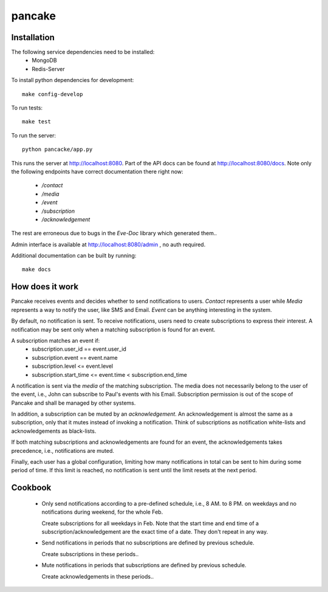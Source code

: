 pancake
=======
.. image:: https://codeship.com/projects/b9987b60-8e77-0132-3248-6a5ca7220068/status
    :target: https://codeship.com/projects/60954)

Installation
------------
The following service dependencies need to be installed:
 * MongoDB
 * Redis-Server

To install python dependencies for development::

    make config-develop

To run tests::

    make test

To run the server::

    python pancacke/app.py

This runs the server at http://localhost:8080. Part of the API docs can be
found at http://localhost:8080/docs. Note only the following endpoints have
correct documentation there right now:
 * `/contact`
 * `/media`
 * `/event`
 * `/subscription`
 * `/acknowledgement`

The rest are erroneous due to bugs in the `Eve-Doc` library which generated
them..

Admin interface is available at http://localhost:8080/admin , no auth required.

Additional documentation can be built by running::

    make docs


How does it work
----------------
Pancake receives events and decides whether to send notifications to users.
`Contact` represents a user while `Media` represents a way to notify the user,
like SMS and Email. `Event` can be anything interesting in the system.

By default, no notification is sent. To receive notifications, users need to
create subscriptions to express their interest. A notification may be sent only
when a matching subscription is found for an event.

A subscription matches an event if:
 * subscription.user_id == event.user_id
 * subscription.event == event.name
 * subscription.level <= event.level
 * subscription.start_time <= event.time < subscription.end_time

A notification is sent via the `media` of the matching subscription.
The media does not necessarily belong to the user of the event, i.e., John can
subscribe to Paul's events with his Email. Subscription permission is out of
the scope of Pancake and shall be managed by other systems.

In addition, a subscription can be muted by an `acknowledgement`. An
acknowledgement is almost the same as a subscription, only that
it mutes instead of invoking a notification. Think of subscriptions as
notification white-lists and acknowledgements as black-lists.

If both matching subscriptions and acknowledgements are found for an event, the
acknowledgements takes precedence, i.e., notifications are muted.

Finally, each user has a global configuration, limiting how many notifications
in total can be sent to him during some period of time. If this limit is
reached, no notification is sent until the limit resets at the next period.

Cookbook
--------
 * Only send notifications according to a pre-defined schedule, i.e., 8 AM. to
   8 PM. on weekdays and no notifications during weekend, for the whole Feb.

   Create subscriptions for all weekdays in Feb. Note that the start time and
   end time of a subscription/acknowledgement are the exact time of a date.
   They don't repeat in any way.

 * Send notifications in periods that no subscriptions are defined by previous
   schedule.

   Create subscriptions in these periods..

 * Mute notifications in periods that subscriptions are defined by previous
   schedule.

   Create acknowledgements in these periods..
